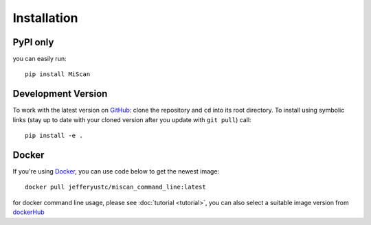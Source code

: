 Installation
================

PyPI only
~~~~~~~~~

you can easily run::

    pip install MiScan


Development Version
~~~~~~~~~~~~~~~~~~~

To work with the latest version on `GitHub
<https://github.com/QuKunLab/MiScan>`__: clone the repository and ``cd`` into
its root directory. To install using symbolic links (stay up to date with your
cloned version after you update with ``git pull``) call::

    pip install -e .


Docker
~~~~~~

If you're using Docker_, you can use code below to get the newest image::

    docker pull jefferyustc/miscan_command_line:latest

for docker command line usage, please see :doc:`tutorial <tutorial>`,
you can also select a suitable image version from dockerHub_

.. _dockerHub: https://hub.docker.com/r/jefferyustc/miscan_command_line